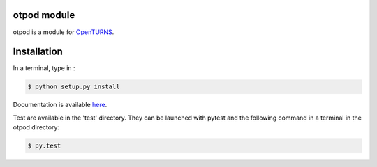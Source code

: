 otpod module
============

otpod is a module for `OpenTURNS <http://www.openturns.org>`_.


Installation
============

In a terminal, type in :

.. code-block:: shell

    $ python setup.py install

Documentation is available `here <http://adumasphi.github.io/otpod/>`_.

Test are available in the 'test' directory. They can be launched with pytest and
the following command in a terminal in the otpod directory:

.. code-block:: shell
    
    $ py.test